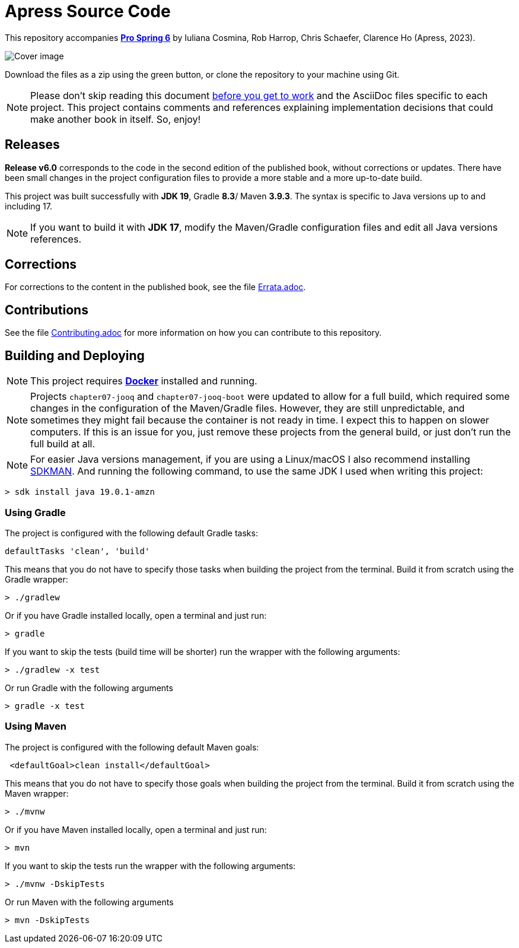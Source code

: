 = Apress Source Code

This repository accompanies https://link.springer.com/book/10.1007/978-1-4842-8640-1[**Pro Spring 6**] by Iuliana Cosmina, Rob Harrop, Chris Schaefer, Clarence Ho (Apress, 2023).

image::978-1-4842-8639-5.jpg[Cover image]

Download the files as a zip using the green button, or clone the repository to your machine using Git.

NOTE: Please don't skip reading this document https://imgflip.com/i/7sn8ut[before you get to work] and the AsciiDoc files specific to each project. This project contains comments and references explaining implementation decisions that could make another book in itself. So, enjoy!

== Releases

*Release v6.0* corresponds to the code in the second edition of the published book, without corrections or updates. There have been small changes in the project configuration files to provide a more stable and a more up-to-date build.

This project was built successfully with *JDK 19*, Gradle *8.3*/ Maven *3.9.3*. The syntax is specific to Java versions up to and including 17.

NOTE: If you want to build it with *JDK 17*, modify the Maven/Gradle configuration files and edit all Java versions references.

== Corrections

For corrections to the content in the published book, see the file link:Errata.adoc[Errata.adoc].

== Contributions

See the file link:Contributing.adoc[Contributing.adoc] for more information on how you can contribute to this repository.

== Building and Deploying

NOTE: This project requires https://www.docker.com[*Docker*] installed and running.

NOTE: Projects `chapter07-jooq` and `chapter07-jooq-boot` were updated to allow for a full build, which required some changes in the configuration of the Maven/Gradle files. However, they are still unpredictable, and sometimes they might fail because the container is not ready in time. I expect this to happen on slower computers. If this is an issue for you, just remove these projects from the general build, or just don't run the full build at all.

NOTE: For easier Java versions management, if you are using a Linux/macOS I also recommend installing https://sdkman.io[SDKMAN]. And running the following command, to use the same JDK I used when writing this project:

[source, shell]
----
> sdk install java 19.0.1-amzn
----


=== Using Gradle

The project is configured with the following default Gradle tasks:
----
defaultTasks 'clean', 'build'
----
This means that you do not have to specify those tasks when building the project from the terminal. Build it from scratch using the Gradle wrapper:
----
> ./gradlew
----
Or if you have Gradle installed locally, open a terminal and just run:
----
> gradle
----

If you want to skip the tests (build time will be shorter) run the wrapper with the following arguments:
----
> ./gradlew -x test
----
Or run Gradle with the following arguments
----
> gradle -x test
----

=== Using Maven

The project is configured with the following default Maven goals:
----
 <defaultGoal>clean install</defaultGoal>
----
This means that you do not have to specify those goals when building the project from the terminal. Build it from scratch using the Maven wrapper:
----
> ./mvnw
----
Or if you have Maven installed locally, open a terminal and just run:
----
> mvn
----
If you want to skip the tests run the wrapper with the following arguments:
----
> ./mvnw -DskipTests
----
Or run Maven with the following arguments
----
> mvn -DskipTests
----

